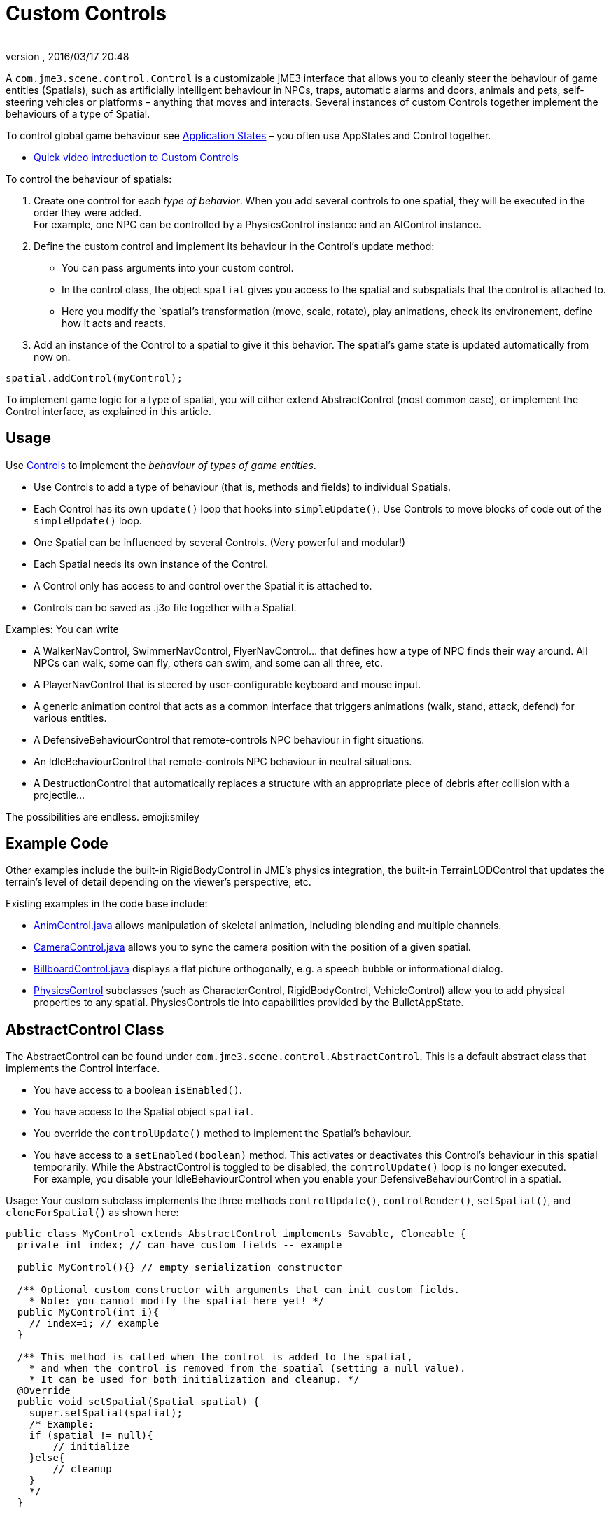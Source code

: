 = Custom Controls
:author: 
:revnumber: 
:revdate: 2016/03/17 20:48
:relfileprefix: ../../
:imagesdir: ../..
ifdef::env-github,env-browser[:outfilesuffix: .adoc]


A `com.jme3.scene.control.Control` is a customizable jME3 interface that allows you to cleanly steer the behaviour of game entities (Spatials), such as artificially intelligent behaviour in NPCs, traps, automatic alarms and doors, animals and pets, self-steering vehicles or platforms – anything that moves and interacts. Several instances of custom Controls together implement the behaviours of a type of Spatial. 


To control global game behaviour see <<jme3/advanced/application_states#,Application States>> – you often use AppStates and Control together.


*  link:http://www.youtube.com/watch?v=MNDiZ9YHIpM[Quick video introduction to Custom Controls]

To control the behaviour of spatials:


.  Create one control for each _type of behavior_. When you add several controls to one spatial, they will be executed in the order they were added. +
For example, one NPC can be controlled by a PhysicsControl instance and an AIControl instance.
.  Define the custom control and implement its behaviour in the Control's update method:
**  You can pass arguments into your custom control.
**  In the control class, the object `spatial` gives you access to the spatial and subspatials that the control is attached to.
**  Here you modify the `spatial`'s transformation (move, scale, rotate), play animations, check its environement, define how it acts and reacts. 

.  Add an instance of the Control to a spatial to give it this behavior. The spatial's game state is updated automatically from now on. 
[source,java]

----
spatial.addControl(myControl);
----


To implement game logic for a type of spatial, you will either extend AbstractControl (most common case), or implement the Control interface, as explained in this article.



== Usage

Use <<jme3/advanced/custom_controls#,Controls>> to implement the _behaviour of types of game entities_.


*  Use Controls to add a type of behaviour (that is, methods and fields) to individual Spatials. 
*  Each Control has its own `update()` loop that hooks into `simpleUpdate()`. Use Controls to move blocks of code out of the `simpleUpdate()` loop.
*  One Spatial can be influenced by several Controls. (Very powerful and modular!) 
*  Each Spatial needs its own instance of the Control. 
*  A Control only has access to and control over the Spatial it is attached to.
*  Controls can be saved as .j3o file together with a Spatial. 

Examples: You can write


*  A WalkerNavControl, SwimmerNavControl, FlyerNavControl… that defines how a type of NPC finds their way around. All NPCs can walk, some can fly, others can swim, and some can all three, etc.
*  A PlayerNavControl that is steered by user-configurable keyboard and mouse input.
*  A generic animation control that acts as a common interface that triggers animations (walk, stand, attack, defend) for various entities.
*  A DefensiveBehaviourControl that remote-controls NPC behaviour in fight situations. 
*  An IdleBehaviourControl that remote-controls NPC behaviour in neutral situations. 
*  A DestructionControl that automatically replaces a structure with an appropriate piece of debris after collision with a projectile… 

The possibilities are endless. emoji:smiley



== Example Code

Other examples include the built-in RigidBodyControl in JME's physics integration, the built-in TerrainLODControl that updates the terrain's level of detail depending on the viewer's perspective, etc.


Existing examples in the code base include:


*  link:http://code.google.com/p/jmonkeyengine/source/browse/trunk/engine/src/core/com/jme3/animation/AnimControl.java[AnimControl.java] allows manipulation of skeletal animation, including blending and multiple channels.
*  link:http://code.google.com/p/jmonkeyengine/source/browse/trunk/engine/src/core/com/jme3/scene/control/CameraControl.java[CameraControl.java] allows you to sync the camera position with the position of a given spatial.
*  link:http://code.google.com/p/jmonkeyengine/source/browse/trunk/engine/src/core/com/jme3/scene/control/BillboardControl.java[BillboardControl.java] displays a flat picture orthogonally, e.g. a speech bubble or informational dialog.
*  link:http://code.google.com/p/jmonkeyengine/source/browse/trunk/engine/src/#src%2Fjbullet%2Fcom%2Fjme3%2Fbullet%2Fcontrol[PhysicsControl] subclasses (such as CharacterControl, RigidBodyControl, VehicleControl) allow you to add physical properties to any spatial. PhysicsControls tie into capabilities provided by the BulletAppState.


== AbstractControl Class




The AbstractControl can be found under `com.jme3.scene.control.AbstractControl`. This is a default abstract class that implements the Control interface.


*  You have access to a boolean `isEnabled()`.
*  You have access to the Spatial object `spatial`. 
*  You override the `controlUpdate()` method to implement the Spatial's behaviour. 
*  You have access to a `setEnabled(boolean)` method. This activates or deactivates this Control's behaviour in this spatial temporarily. While the AbstractControl is toggled to be disabled, the `controlUpdate()` loop is no longer executed. +
For example, you disable your IdleBehaviourControl when you enable your DefensiveBehaviourControl in a spatial.

Usage: Your custom subclass implements the three methods `controlUpdate()`, `controlRender()`, `setSpatial()`, and `cloneForSpatial()` as shown here:


[source,java]

----

public class MyControl extends AbstractControl implements Savable, Cloneable {
  private int index; // can have custom fields -- example 
  
  public MyControl(){} // empty serialization constructor
  
  /** Optional custom constructor with arguments that can init custom fields.
    * Note: you cannot modify the spatial here yet! */
  public MyControl(int i){ 
    // index=i; // example 
  } 
  
  /** This method is called when the control is added to the spatial,
    * and when the control is removed from the spatial (setting a null value).
    * It can be used for both initialization and cleanup. */    
  @Override
  public void setSpatial(Spatial spatial) {
    super.setSpatial(spatial);
    /* Example:
    if (spatial != null){
        // initialize
    }else{
        // cleanup
    }
    */
  }


  /** Implement your spatial's behaviour here.
    * From here you can modify the scene graph and the spatial
    * (transform them, get and set userdata, etc).
    * This loop controls the spatial while the Control is enabled. */
  @Override
  protected void controlUpdate(float tpf){
    if(spatial != null) {
      // spatial.rotate(tpf,tpf,tpf); // example behaviour
    }
  }
  
  @Override
  public Control cloneForSpatial(Spatial spatial){
    final MyControl control = new MyControl();
    /* Optional: use setters to copy userdata into the cloned control */
    // control.setIndex(i); // example
    control.setSpatial(spatial);
    return control;
  }
  
  @Override
  protected void controlRender(RenderManager rm, ViewPort vp){
     /* Optional: rendering manipulation (for advanced users) */
  }
  
  @Override
  public void read(JmeImporter im) throws IOException {
      super.read(im);
      // im.getCapsule(this).read(...);
  }
  
  @Override
  public void write(JmeExporter ex) throws IOException {
      super.write(ex);
      // ex.getCapsule(this).write(...);
  }
  
}
----

See also:


*  To learn more about `write()` and `read()`, see <<jme3/advanced/save_and_load#,Save and Load>>
*  To learn more about `setUserData()`, see <<jme3/advanced/spatial#,Spatial>>.


== The Control Interface




The Control interface can be found under `com.jme3.scene.control.Control`. It has the following method signatures:


*  `cloneForSpatial(Spatial)`: Clones the Control and attaches it to a clone of the given Spatial. +
Implement this method to be able to <<jme3/advanced/save_and_load#,save() and load()>> Spatials carrying this Control. +
The AssetManager also uses this method if the same spatial is loaded twice. You can specify which fields you want your object to reuse (e.g. collisionshapes) in this case. 
*  `setEnabled(boolean)`: Toggles a boolean that enables or disables the Control. Goes with accessor `isEnabled();`. You test for it in the `update(float tpf)` loop before you execute anything.
*  There are also some internal methods that you do not call from user code: `setSpatial(Spatial s)`, `update(float tpf);`, `render(RenderManager rm, ViewPort vp)`.

Usage example:
1. Create a custom control interface


[source,java]

----
public interface MyControlInterface extends Control {
    public void setSomething(int x); // optionally, add custom methods
}
----

2. Create custom Controls implementing your Control interface.


[source,java]

----
public class MyControl extends MyCustomClass implements MyControlInterface {

    protected Spatial spatial;

    protected boolean enabled = true;

    public MyControl() { } // empty serialization constructor

    public MyControl(int x) { // custom constructor
        super(x);
    }

    @Override
    public void update(float tpf) {
        if (enabled && spatial != null) {
            // Write custom code to control the spatial here!
        }
    }
    
    @Override
    public void render(RenderManager rm, ViewPort vp) {
        // optional for advanced users, e.g. to display a debug shape
    }
    
    @Override
    public Control cloneForSpatial(Spatial spatial) {
        MyControl control = new MyControl();
        // set custom properties
        control.setSpatial(spatial);
        control.setEnabled(isEnabled()); 
        // set some more properties here...
        return control;
    }
    
    @Override
    public void setEnabled(boolean enabled) {
        this.enabled = enabled;
    }
    
    @Override
    public boolean isEnabled() {
        return enabled;
    }
    
    @Override
    public void setSomething(int z) {
        // You can add custom methods ...
    }
    
    @Override
    public void write(JmeExporter ex) throws IOException {
        super.write(ex);
        OutputCapsule oc = ex.getCapsule(this);
        oc.write(enabled, "enabled", true);
        oc.write(spatial, "spatial", null);
        // write custom variables ....
    }
    @Override
    public void read(JmeImporter im) throws IOException {
        super.read(im);
        InputCapsule ic = im.getCapsule(this);
        enabled = ic.readBoolean("enabled", true);
        spatial = (Spatial) ic.readSavable("spatial", null);
        // read custom variables ....
    }
}
----


== Best Practices

*Tip:* Use the getControl() accessor to get Control objects from Spatials. No need to pass around lots of object references.
Here an example from the link:http://code.google.com/p/monkeyzone/[MonkeyZone] code:


[source,java]

----

public class CharacterAnimControl implements Control {
  ...
  public void setSpatial(Spatial spatial) {
    ...
    animControl      = spatial.getControl(AnimControl.class);
    characterControl = spatial.getControl(CharacterControl.class);
    ...
  }
}
----

*Tip:* You can create custom Control interfaces so a set of different Controls provide the same methods and can be accessed with the interface class type.


[source,java]

----
public interface ManualControl extends Control {
    public void steerX(float value);
    public void steerY(float value);
    public void moveX(float value);
    public void moveY(float value);
    public void moveZ(float value);
   ...
}
----

Then you create custom sub-Controls and implement the methods accordingly to the context:


[source,java]

----
public class ManualVehicleControl   extends ManualControl {...}
----

 and


[source,java]

----
public class ManualCharacterControl extends ManualControl {...}
----

Then add the appropriate controls to spatials:


[source,java]

----

characterSpatial.addControl(new ManualCharacterControl());
...
vehicleSpatial.addControl(new ManualVehicleControl());
...
----

*Tip:* Use the getControl() method on a Spatial to get a specific Control object, and activate its behaviour!


[source,java]

----
ManualControl c = mySpatial.getControl(ManualControl.class);
c.steerX(steerX);
----
